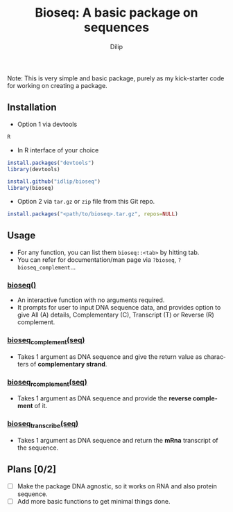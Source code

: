#+title: Bioseq: A basic package on sequences
#+author: Dilip
#+language: En

Note: This is very simple and basic package, purely as my kick-starter code for working on creating a package.

** Installation
- Option 1 via devtools
#+begin_src sh
R
#+end_src
  - In R interface of your choice
#+begin_src R
install.packages("devtools")
library(devtools)

install.github("idlip/bioseq")
library(bioseq)
#+end_src
- Option 2 via =tar.gz= or =zip= file from this Git repo.
#+begin_src R
install.packages("<path/to/bioseq>.tar.gz", repos=NULL)
#+end_src
** Usage
- For any function, you can list them =bioseq::<tab>= by hitting tab.
- You can refer for documentation/man page via =?bioseq=, =?bioseq_complement=...
*** [[file:R/seq-arg.R::67][bioseq()]]
- An interactive function with no arguments required.
- It prompts for user to input DNA sequence data, and provides option to give All (A) details, Complementary (C), Transcript (T) or Reverse (R) complement.
*** [[file:R/seq-arg.R::12][bioseq_complement(seq)]]
- Takes 1 argument as DNA sequence and give the return value as characters of *complementary strand*.
*** [[file:R/seq-arg.R::37][bioseq_rcomplement(seq)]]
- Takes 1 argument as DNA sequence and provide the *reverse complement* of it.
*** [[file:R/seq-arg.R::53][bioseq_transcribe(seq)]]
- Takes 1 argument as DNA sequence and return the *mRna* transcript of the sequence.
** Plans [0/2]
- [ ] Make the package DNA agnostic, so it works on RNA and also protein sequence.
- [ ] Add more basic functions to get minimal things done.
